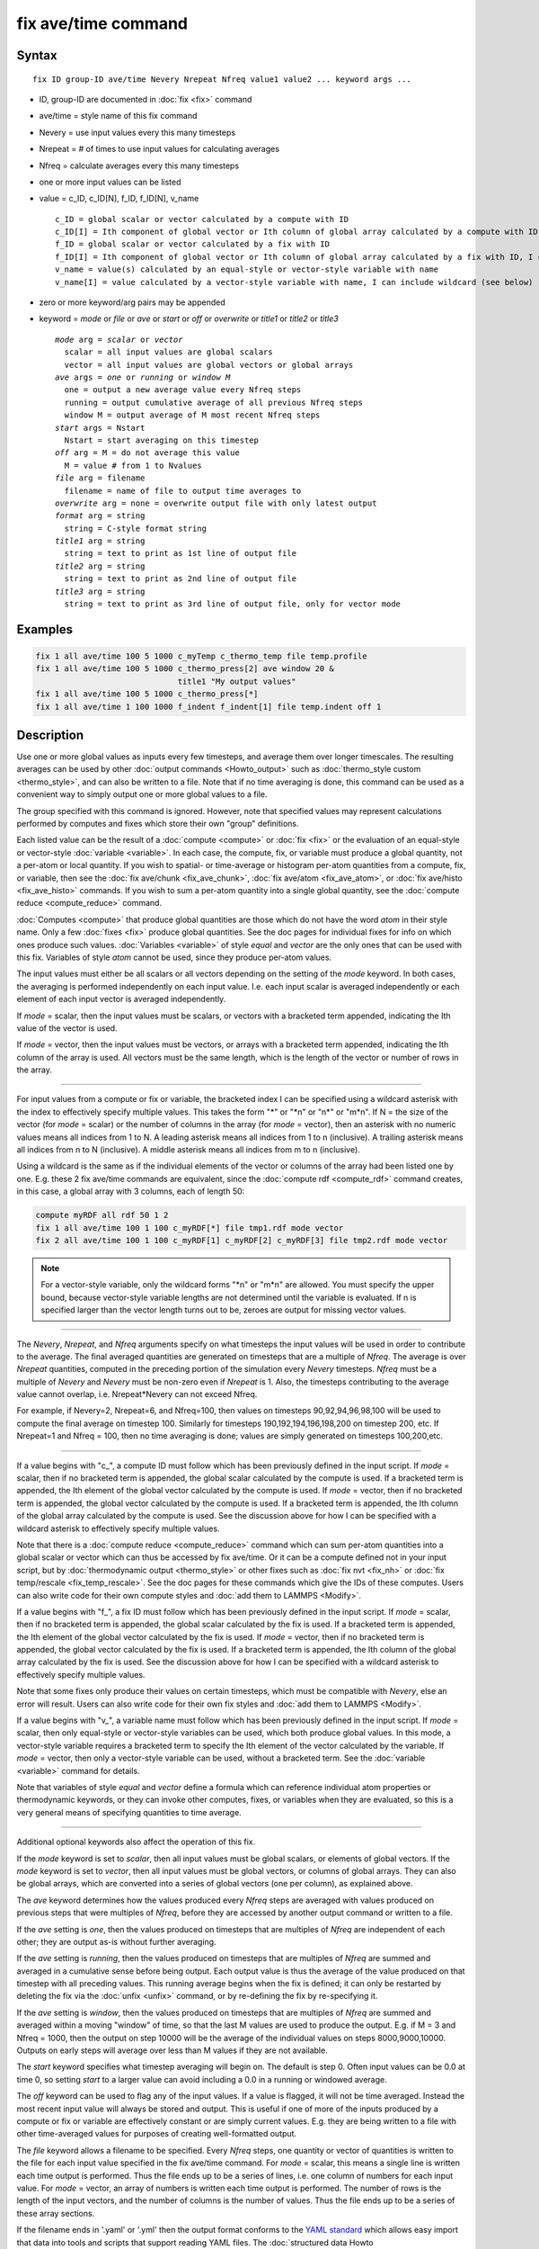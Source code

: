 .. index:: fix ave/time

fix ave/time command
====================

Syntax
""""""

.. parsed-literal::

   fix ID group-ID ave/time Nevery Nrepeat Nfreq value1 value2 ... keyword args ...

* ID, group-ID are documented in :doc:`fix <fix>` command
* ave/time = style name of this fix command
* Nevery = use input values every this many timesteps
* Nrepeat = # of times to use input values for calculating averages
* Nfreq = calculate averages every this many timesteps
* one or more input values can be listed
* value = c_ID, c_ID[N], f_ID, f_ID[N], v_name

  .. parsed-literal::

       c_ID = global scalar or vector calculated by a compute with ID
       c_ID[I] = Ith component of global vector or Ith column of global array calculated by a compute with ID, I can include wildcard (see below)
       f_ID = global scalar or vector calculated by a fix with ID
       f_ID[I] = Ith component of global vector or Ith column of global array calculated by a fix with ID, I can include wildcard (see below)
       v_name = value(s) calculated by an equal-style or vector-style variable with name
       v_name[I] = value calculated by a vector-style variable with name, I can include wildcard (see below)

* zero or more keyword/arg pairs may be appended
* keyword = *mode* or *file* or *ave* or *start* or *off* or *overwrite* or *title1* or *title2* or *title3*

  .. parsed-literal::

       *mode* arg = *scalar* or *vector*
         scalar = all input values are global scalars
         vector = all input values are global vectors or global arrays
       *ave* args = *one* or *running* or *window M*
         one = output a new average value every Nfreq steps
         running = output cumulative average of all previous Nfreq steps
         window M = output average of M most recent Nfreq steps
       *start* args = Nstart
         Nstart = start averaging on this timestep
       *off* arg = M = do not average this value
         M = value # from 1 to Nvalues
       *file* arg = filename
         filename = name of file to output time averages to
       *overwrite* arg = none = overwrite output file with only latest output
       *format* arg = string
         string = C-style format string
       *title1* arg = string
         string = text to print as 1st line of output file
       *title2* arg = string
         string = text to print as 2nd line of output file
       *title3* arg = string
         string = text to print as 3rd line of output file, only for vector mode

Examples
""""""""

.. code-block:: LAMMPS

   fix 1 all ave/time 100 5 1000 c_myTemp c_thermo_temp file temp.profile
   fix 1 all ave/time 100 5 1000 c_thermo_press[2] ave window 20 &
                                 title1 "My output values"
   fix 1 all ave/time 100 5 1000 c_thermo_press[*]
   fix 1 all ave/time 1 100 1000 f_indent f_indent[1] file temp.indent off 1

Description
"""""""""""

Use one or more global values as inputs every few timesteps, and
average them over longer timescales.  The resulting averages can be
used by other :doc:`output commands <Howto_output>` such as
:doc:`thermo_style custom <thermo_style>`, and can also be written to a
file.  Note that if no time averaging is done, this command can be
used as a convenient way to simply output one or more global values to
a file.

The group specified with this command is ignored.  However, note that
specified values may represent calculations performed by computes and
fixes which store their own "group" definitions.

Each listed value can be the result of a :doc:`compute <compute>` or
:doc:`fix <fix>` or the evaluation of an equal-style or vector-style
:doc:`variable <variable>`.  In each case, the compute, fix, or variable
must produce a global quantity, not a per-atom or local quantity.  If
you wish to spatial- or time-average or histogram per-atom quantities
from a compute, fix, or variable, then see the :doc:`fix ave/chunk <fix_ave_chunk>`, :doc:`fix ave/atom <fix_ave_atom>`,
or :doc:`fix ave/histo <fix_ave_histo>` commands.  If you wish to sum a
per-atom quantity into a single global quantity, see the :doc:`compute reduce <compute_reduce>` command.

:doc:`Computes <compute>` that produce global quantities are those which
do not have the word *atom* in their style name.  Only a few
:doc:`fixes <fix>` produce global quantities.  See the doc pages for
individual fixes for info on which ones produce such values.
:doc:`Variables <variable>` of style *equal* and *vector* are the only
ones that can be used with this fix.  Variables of style *atom* cannot
be used, since they produce per-atom values.

The input values must either be all scalars or all vectors depending
on the setting of the *mode* keyword.  In both cases, the averaging is
performed independently on each input value.  I.e. each input scalar
is averaged independently or each element of each input vector is
averaged independently.

If *mode* = scalar, then the input values must be scalars, or vectors
with a bracketed term appended, indicating the Ith value of the vector
is used.

If *mode* = vector, then the input values must be vectors, or arrays
with a bracketed term appended, indicating the Ith column of the array
is used.  All vectors must be the same length, which is the length of
the vector or number of rows in the array.

----------

For input values from a compute or fix or variable, the bracketed
index I can be specified using a wildcard asterisk with the index to
effectively specify multiple values.  This takes the form "\*" or
"\*n" or "n\*" or "m\*n".  If N = the size of the vector (for *mode* =
scalar) or the number of columns in the array (for *mode* = vector),
then an asterisk with no numeric values means all indices from 1 to N.
A leading asterisk means all indices from 1 to n (inclusive).  A
trailing asterisk means all indices from n to N (inclusive).  A middle
asterisk means all indices from m to n (inclusive).

Using a wildcard is the same as if the individual elements of the
vector or columns of the array had been listed one by one.  E.g. these
2 fix ave/time commands are equivalent, since the :doc:`compute rdf
<compute_rdf>` command creates, in this case, a global array with 3
columns, each of length 50:

.. code-block:: LAMMPS

   compute myRDF all rdf 50 1 2
   fix 1 all ave/time 100 1 100 c_myRDF[*] file tmp1.rdf mode vector
   fix 2 all ave/time 100 1 100 c_myRDF[1] c_myRDF[2] c_myRDF[3] file tmp2.rdf mode vector

.. note::

   For a vector-style variable, only the wildcard forms "\*n" or
   "m\*n" are allowed.  You must specify the upper bound, because
   vector-style variable lengths are not determined until the variable
   is evaluated.  If n is specified larger than the vector length
   turns out to be, zeroes are output for missing vector values.

----------

The *Nevery*, *Nrepeat*, and *Nfreq* arguments specify on what
timesteps the input values will be used in order to contribute to the
average.  The final averaged quantities are generated on timesteps
that are a multiple of *Nfreq*\ .  The average is over *Nrepeat*
quantities, computed in the preceding portion of the simulation every
*Nevery* timesteps.  *Nfreq* must be a multiple of *Nevery* and
*Nevery* must be non-zero even if *Nrepeat* is 1.  Also, the timesteps
contributing to the average value cannot overlap,
i.e. Nrepeat\*Nevery can not exceed Nfreq.

For example, if Nevery=2, Nrepeat=6, and Nfreq=100, then values on
timesteps 90,92,94,96,98,100 will be used to compute the final average
on timestep 100.  Similarly for timesteps 190,192,194,196,198,200 on
timestep 200, etc.  If Nrepeat=1 and Nfreq = 100, then no time
averaging is done; values are simply generated on timesteps
100,200,etc.

----------

If a value begins with "c\_", a compute ID must follow which has been
previously defined in the input script.  If *mode* = scalar, then if
no bracketed term is appended, the global scalar calculated by the
compute is used.  If a bracketed term is appended, the Ith element of
the global vector calculated by the compute is used.  If *mode* =
vector, then if no bracketed term is appended, the global vector
calculated by the compute is used.  If a bracketed term is appended,
the Ith column of the global array calculated by the compute is used.
See the discussion above for how I can be specified with a wildcard
asterisk to effectively specify multiple values.

Note that there is a :doc:`compute reduce <compute_reduce>` command
which can sum per-atom quantities into a global scalar or vector which
can thus be accessed by fix ave/time.  Or it can be a compute defined
not in your input script, but by :doc:`thermodynamic output
<thermo_style>` or other fixes such as :doc:`fix nvt <fix_nh>` or
:doc:`fix temp/rescale <fix_temp_rescale>`.  See the doc pages for
these commands which give the IDs of these computes.  Users can also
write code for their own compute styles and :doc:`add them to LAMMPS
<Modify>`.

If a value begins with "f\_", a fix ID must follow which has been
previously defined in the input script.  If *mode* = scalar, then if
no bracketed term is appended, the global scalar calculated by the fix
is used.  If a bracketed term is appended, the Ith element of the
global vector calculated by the fix is used.  If *mode* = vector, then
if no bracketed term is appended, the global vector calculated by the
fix is used.  If a bracketed term is appended, the Ith column of the
global array calculated by the fix is used.  See the discussion above
for how I can be specified with a wildcard asterisk to effectively
specify multiple values.

Note that some fixes only produce their values on certain timesteps,
which must be compatible with *Nevery*, else an error will result.
Users can also write code for their own fix styles and :doc:`add them to LAMMPS <Modify>`.

If a value begins with "v\_", a variable name must follow which has
been previously defined in the input script.  If *mode* = scalar, then
only equal-style or vector-style variables can be used, which both
produce global values.  In this mode, a vector-style variable requires
a bracketed term to specify the Ith element of the vector calculated
by the variable.  If *mode* = vector, then only a vector-style
variable can be used, without a bracketed term.  See the
:doc:`variable <variable>` command for details.

Note that variables of style *equal* and *vector* define a formula
which can reference individual atom properties or thermodynamic
keywords, or they can invoke other computes, fixes, or variables when
they are evaluated, so this is a very general means of specifying
quantities to time average.

----------

Additional optional keywords also affect the operation of this fix.

If the *mode* keyword is set to *scalar*, then all input values must
be global scalars, or elements of global vectors.  If the *mode*
keyword is set to *vector*, then all input values must be global
vectors, or columns of global arrays.  They can also be global arrays,
which are converted into a series of global vectors (one per column),
as explained above.

The *ave* keyword determines how the values produced every *Nfreq*
steps are averaged with values produced on previous steps that were
multiples of *Nfreq*, before they are accessed by another output
command or written to a file.

If the *ave* setting is *one*, then the values produced on timesteps
that are multiples of *Nfreq* are independent of each other; they are
output as-is without further averaging.

If the *ave* setting is *running*, then the values produced on
timesteps that are multiples of *Nfreq* are summed and averaged in a
cumulative sense before being output.  Each output value is thus the
average of the value produced on that timestep with all preceding
values.  This running average begins when the fix is defined; it can
only be restarted by deleting the fix via the :doc:`unfix <unfix>`
command, or by re-defining the fix by re-specifying it.

If the *ave* setting is *window*, then the values produced on
timesteps that are multiples of *Nfreq* are summed and averaged within
a moving "window" of time, so that the last M values are used to
produce the output.  E.g. if M = 3 and Nfreq = 1000, then the output
on step 10000 will be the average of the individual values on steps
8000,9000,10000.  Outputs on early steps will average over less than M
values if they are not available.

The *start* keyword specifies what timestep averaging will begin on.
The default is step 0.  Often input values can be 0.0 at time 0, so
setting *start* to a larger value can avoid including a 0.0 in a
running or windowed average.

The *off* keyword can be used to flag any of the input values.  If a
value is flagged, it will not be time averaged.  Instead the most
recent input value will always be stored and output.  This is useful
if one of more of the inputs produced by a compute or fix or variable
are effectively constant or are simply current values.  E.g. they are
being written to a file with other time-averaged values for purposes
of creating well-formatted output.

The *file* keyword allows a filename to be specified.  Every *Nfreq*
steps, one quantity or vector of quantities is written to the file for
each input value specified in the fix ave/time command.  For *mode* =
scalar, this means a single line is written each time output is
performed.  Thus the file ends up to be a series of lines, i.e. one
column of numbers for each input value.  For *mode* = vector, an array
of numbers is written each time output is performed.  The number of rows
is the length of the input vectors, and the number of columns is the
number of values.  Thus the file ends up to be a series of these array
sections.

If the filename ends in '.yaml' or '.yml' then the output format
conforms to the `YAML standard <https://yaml.org/>`_ which allows
easy import that data into tools and scripts that support reading YAML
files. The :doc:`structured data Howto <Howto_structured_data>` contains
examples for parsing and plotting such data with very little programming
effort in Python using the *pyyaml*, *pandas*, and *matplotlib*
packages.

The *overwrite* keyword will continuously overwrite the output file
with the latest output, so that it only contains one timestep worth of
output.  This option can only be used with the *ave running* setting.

The *format* keyword sets the numeric format of each value when it is
printed to a file via the *file* keyword.  Note that all values are
floating point quantities.  The default format is %g.  You can specify
a higher precision if desired, e.g. %20.16g.

The *title1* and *title2* and *title3* keywords allow specification of
the strings that will be printed as the first 2 or 3 lines of the
output file, assuming the *file* keyword was used.  LAMMPS uses
default values for each of these, so they do not need to be specified.

By default, these header lines are as follows for *mode* = scalar:

.. parsed-literal::

   # Time-averaged data for fix ID
   # TimeStep value1 value2 ...

In the first line, ID is replaced with the fix-ID.  In the second line
the values are replaced with the appropriate fields from the fix
ave/time command.  There is no third line in the header of the file,
so the *title3* setting is ignored when *mode* = scalar.

By default, these header lines are as follows for *mode* = vector:

.. parsed-literal::

   # Time-averaged data for fix ID
   # TimeStep Number-of-rows
   # Row value1 value2 ...

In the first line, ID is replaced with the fix-ID.  The second line
describes the two values that are printed at the first of each section
of output.  In the third line the values are replaced with the
appropriate fields from the fix ave/time command.

----------

Restart, fix_modify, output, run start/stop, minimize info
"""""""""""""""""""""""""""""""""""""""""""""""""""""""""""

No information about this fix is written to :doc:`binary restart files
<restart>`.  The :doc:`fix_modify colname <fix_modify>` option can be
used to change the name of the column in the output file.  When writing
a YAML format file this name will be in the list of keywords.

This fix produces a global scalar or global vector or global array
which can be accessed by various :doc:`output commands <Howto_output>`.
The values can only be accessed on timesteps that are multiples of
*Nfreq* since that is when averaging is performed.

A scalar is produced if only a single input value is averaged and
*mode* = scalar.  A vector is produced if multiple input values are
averaged for *mode* = scalar, or a single input value for *mode* =
vector.  In the first case, the length of the vector is the number of
inputs.  In the second case, the length of the vector is the same as
the length of the input vector.  An array is produced if multiple
input values are averaged and *mode* = vector.  The global array has #
of rows = length of the input vectors and # of columns = number of
inputs.

If the fix produces a scalar or vector, then the scalar and each
element of the vector can be either "intensive" or "extensive",
depending on whether the values contributing to the scalar or vector
element are "intensive" or "extensive".  If the fix produces an array,
then all elements in the array must be the same, either "intensive" or
"extensive".  If a compute or fix provides the value being time
averaged, then the compute or fix determines whether the value is
intensive or extensive; see the page for that compute or fix for
further info.  Values produced by a variable are treated as intensive.

No parameter of this fix can be used with the *start/stop* keywords of
the :doc:`run <run>` command.  This fix is not invoked during :doc:`energy minimization <minimize>`.

Restrictions
""""""""""""
 none

Related commands
""""""""""""""""

:doc:`compute <compute>`, :doc:`fix ave/atom <fix_ave_atom>`, :doc:`fix ave/chunk <fix_ave_chunk>`, :doc:`fix ave/histo <fix_ave_histo>`,
:doc:`variable <variable>`, :doc:`fix ave/correlate <fix_ave_correlate>`,

Default
"""""""

The option defaults are mode = scalar, ave = one, start = 0, no file
output, format = %g, title 1,2,3 = strings as described above, and no
off settings for any input values.
